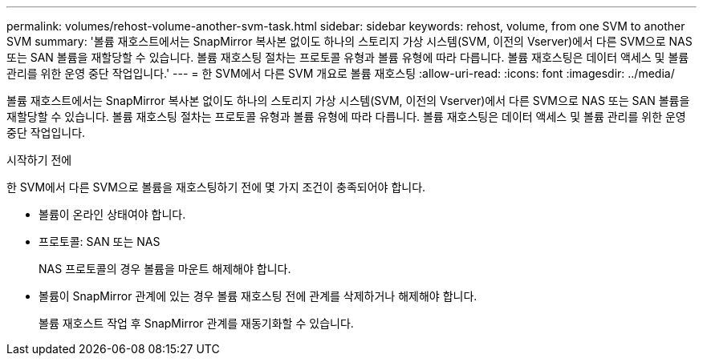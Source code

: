---
permalink: volumes/rehost-volume-another-svm-task.html 
sidebar: sidebar 
keywords: rehost, volume, from one SVM to another SVM 
summary: '볼륨 재호스트에서는 SnapMirror 복사본 없이도 하나의 스토리지 가상 시스템(SVM, 이전의 Vserver)에서 다른 SVM으로 NAS 또는 SAN 볼륨을 재할당할 수 있습니다. 볼륨 재호스팅 절차는 프로토콜 유형과 볼륨 유형에 따라 다릅니다. 볼륨 재호스팅은 데이터 액세스 및 볼륨 관리를 위한 운영 중단 작업입니다.' 
---
= 한 SVM에서 다른 SVM 개요로 볼륨 재호스팅
:allow-uri-read: 
:icons: font
:imagesdir: ../media/


[role="lead"]
볼륨 재호스트에서는 SnapMirror 복사본 없이도 하나의 스토리지 가상 시스템(SVM, 이전의 Vserver)에서 다른 SVM으로 NAS 또는 SAN 볼륨을 재할당할 수 있습니다. 볼륨 재호스팅 절차는 프로토콜 유형과 볼륨 유형에 따라 다릅니다. 볼륨 재호스팅은 데이터 액세스 및 볼륨 관리를 위한 운영 중단 작업입니다.

.시작하기 전에
한 SVM에서 다른 SVM으로 볼륨을 재호스팅하기 전에 몇 가지 조건이 충족되어야 합니다.

* 볼륨이 온라인 상태여야 합니다.
* 프로토콜: SAN 또는 NAS
+
NAS 프로토콜의 경우 볼륨을 마운트 해제해야 합니다.

* 볼륨이 SnapMirror 관계에 있는 경우 볼륨 재호스팅 전에 관계를 삭제하거나 해제해야 합니다.
+
볼륨 재호스트 작업 후 SnapMirror 관계를 재동기화할 수 있습니다.


